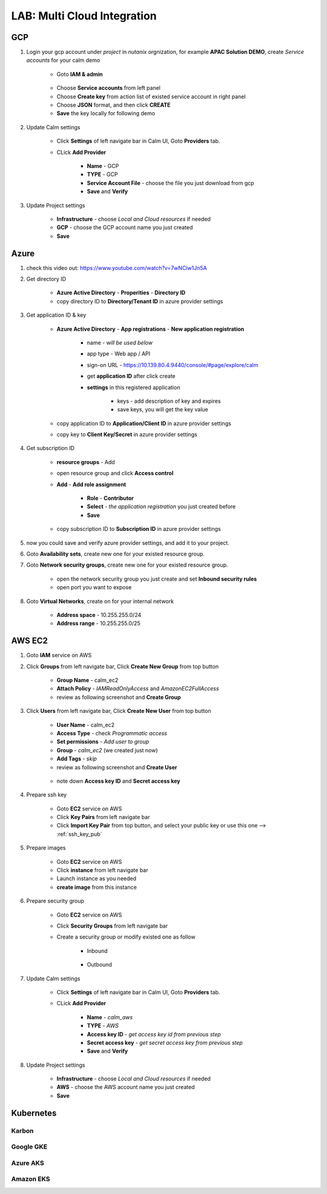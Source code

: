 .. title:: LAB: Multi Cloud Integration

.. _multicloud:

----------------------------
LAB: Multi Cloud Integration
----------------------------

GCP
+++

#. Login your gcp account under *project* in *nutanix* orgnization, for example **APAC Solution DEMO**, create *Service accounts* for your calm demo

    .. figure:: images/gcp1.png

    - Goto **IAM & admin**

    .. figure:: images/gcp1.png

    - Choose **Service accounts** from left panel
    - Choose **Create key** from action list of existed service account in right panel
    - Choose **JSON** format, and then click **CREATE**
    - **Save** the key locally for following demo

#. Update Calm settings

    - Click **Settings** of left navigate bar in Calm UI, Goto **Providers** tab.
    - CLick **Add Provider**

        - **Name** - GCP
        - **TYPE** - GCP
        - **Service Account File** - choose the file you just download from gcp
        - **Save** and **Verify**

        .. figure:: images/gcp2.png

#. Update Project settings

    - **Infrastructure** - choose *Local and Cloud resources* if needed
    - **GCP** - choose the GCP account name you just created
    - **Save**

Azure
+++++

#. check this video out: https://www.youtube.com/watch?v=7wNCiw1Jn5A

#. Get directory ID

    - **Azure Active Directory** - **Properities** - **Directory ID**
    - copy directory ID to **Directory/Tenant ID** in azure provider settings

#. Get application ID & key

    - **Azure Active Directory** - **App registrations** - **New application registration**

        - name - *will be used below*
        - app type - Web app / API
        - sign-on URL - https://10.139.80.4:9440/console/#page/explore/calm
        - get **application ID** after click create

        - **settings** in this registered application

            - keys - add description of key and expires
            - save keys, you will get the key value

    - copy application ID to **Application/Client ID** in azure provider settings
    - copy key to **Client Key/Secret** in azure provider settings

#. Get subscription ID

    - **resource groups** - Add
    - open resource group and click **Access control** 
    - **Add** - **Add role assignment**

        - **Role** - **Contributor**
        - **Select** - *the application registration* you just created before
        - **Save**

    - copy subscription ID to **Subscription ID** in azure provider settings

#. now you could save and verify azure provider settings, and add it to your project.

#. Goto **Availability sets**, create new one for your existed resource group.
#. Goto **Network security groups**, create new one for your existed resource group.

    - open the network security group you just create and set **Inbound security rules**
    - open port you want to expose

#. Goto **Virtual Networks**, create on for your internal network

    - **Address space** - 10.255.255.0/24
    - **Address range** - 10.255.255.0/25

AWS EC2
+++++++

#. Goto **IAM** service on AWS
#. Click **Groups** from left navigate bar, Click **Create New Group** from top button

    - **Group Name** - calm_ec2
    - **Attach Policy** - *IAMReadOnlyAccess* and *AmazonEC2FullAccess*
    - review as following screenshot and **Create Group**

    .. figure:: images/aws5.png

#. Click **Users** from left navigate bar, Click **Create New User** from top button

    - **User Name** - calm_ec2
    - **Access Type** - check *Programmatic access*
    - **Set permissions** - *Add user to group*
    - **Group** - *calm_ec2* (we created just now)
    - **Add Tags** - *skip*
    - review as following screenshot and **Create User**

    .. figure:: images/aws13.png

    .. figure:: images/aws14.png

    - note down **Access key ID** and **Secret access key**

#. Prepare ssh key

    - Goto **EC2** service on AWS
    - Click **Key Pairs** from left navigate bar
    - Click **Import Key Pair** from top button, and select your public key or use this one --> :ref:`ssh_key_pub`

#. Prepare images

    - Goto **EC2** service on AWS
    - Click **instance** from left navigate bar
    - Launch instance as you needed
    - **create image** from this instance

#. Prepare security group

    - Goto **EC2** service on AWS
    - Click **Security Groups** from left navigate bar
    - Create a security group or modify existed one as follow

        - Inbound

            .. figure:: images/secgroup1.png

        - Outbound

            .. figure:: images/secgroup2.png

#. Update Calm settings

    - Click **Settings** of left navigate bar in Calm UI, Goto **Providers** tab.
    - CLick **Add Provider**

        - **Name** - *calm_aws*
        - **TYPE** - *AWS*
        - **Access key ID** - *get access key id from previous step*
        - **Secret access key** - *get secret access key from previous step*
        - **Save** and **Verify**

#. Update Project settings

    - **Infrastructure** - choose *Local and Cloud resources* if needed
    - **AWS** - choose the AWS account name you just created
    - **Save**

Kubernetes
++++++++++

Karbon
------


Google GKE
----------


Azure AKS
---------


Amazon EKS
----------




